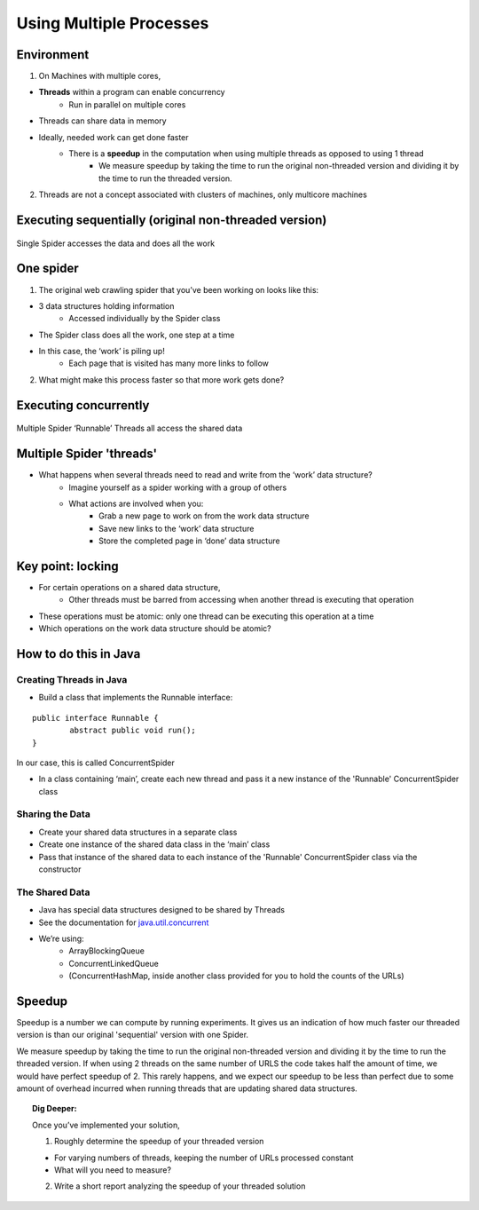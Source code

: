 ************************
Using Multiple Processes
************************

Environment
###########

1. On Machines with multiple cores,

* **Threads** within a program can enable concurrency
	* Run in parallel on multiple cores
* Threads can share data in memory
* Ideally, needed work can get done faster
	* There is a **speedup** in the computation when using multiple threads as opposed to using 1 thread
		* We measure speedup by taking the time to run the original non-threaded version and dividing it by the time to run the threaded version.

2. Threads are not a concept associated with clusters of machines, only multicore machines

Executing sequentially (original non-threaded version)
######################################################

.. figure:: Spider1.png
    :width: 750px
    :align: center
    :height: 372px
    :alt: alternate text
    :figclass: align-center

    Single Spider accesses the data and does all the work

One spider
##########

1. The original web crawling spider that you’ve been working on looks like this:

* 3 data structures holding information
	* Accessed individually by the Spider class
* The Spider class does all the work, one step at a time
* In this case, the ‘work’ is piling up!
	* Each page that is visited has many more links to follow

2. What might make this process faster so that more work gets done?

Executing concurrently
######################

.. figure:: Spider2.png
    :width: 780px
    :align: center
    :height: 390px
    :alt: alternate text
    :figclass: align-center

    Multiple Spider ‘Runnable’ Threads all access the shared data

Multiple Spider 'threads'
#########################

* What happens when several threads need to read and write from the ‘work’ data structure?
	* Imagine yourself as a spider working with a group of others
	* What actions are involved when you:
		* Grab a new page to work on from the work data structure
		* Save new links to the ‘work’ data structure
		* Store the completed page in ‘done’ data structure

Key point: locking
##################

* For certain operations on a shared data structure,
	* Other threads must be barred from accessing when another thread is executing that operation
* These operations must be atomic: only one thread can be executing this operation at a time
* Which operations on the work data structure should be atomic?

How to do this in Java
######################

Creating Threads in Java
************************

* Build a class that implements the Runnable interface:

::

		public interface Runnable {
			abstract public void run();
		} 

In our case, this is called ConcurrentSpider

* In a class containing ‘main’, create each new thread and pass it a new instance of the 'Runnable' ConcurrentSpider class

Sharing the Data
****************

* Create your shared data structures in a separate class
* Create one instance of the shared data class in the ‘main’ class
* Pass that instance of the shared data to each instance of the 'Runnable' ConcurrentSpider class via the constructor

The Shared Data
***************

* Java has special data structures designed to be shared by Threads
* See the documentation for `java.util.concurrent`_
* We’re using:
	* ArrayBlockingQueue
	* ConcurrentLinkedQueue
	* (ConcurrentHashMap, inside another class provided for you to hold the counts of the URLs)

.. _`java.util.concurrent`: http://java.sun.com/j2se/1.5.0/docs/api/java/util/concurrent/package-summary.html


Speedup
#########

Speedup is a number we can compute by running experiments.  It gives us an indication of how much faster
our threaded version is than our original 'sequential' version with one Spider. 

We measure speedup by taking the time to run the original non-threaded version and dividing it by the time to run the threaded version.  If when using 2 threads on the same number of URLS the code takes half the amount of time, we would have
perfect speedup of 2.  This rarely happens, and we expect our speedup to be less than perfect due to some amount of overhead
incurred when running threads that are updating shared data structures.

.. topic:: Dig Deeper:

	Once you’ve implemented your solution,

	1. Roughly determine the speedup of your threaded version

	* For varying numbers of threads, keeping the number of URLs processed constant
	* What will you need to measure?

	2. Write a short report analyzing the speedup of your threaded solution



























